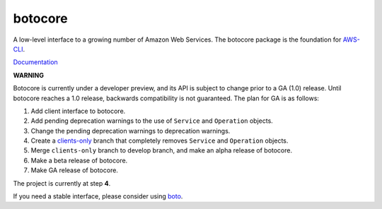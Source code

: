 botocore
========

.. image:: https://secure.travis-ci.org/boto/botocore.png?branch=develop
   :target: http://travis-ci.org/boto/botocore

.. image:: https://coveralls.io/repos/boto/botocore/badge.png?branch=develop
   :target: https://coveralls.io/r/boto/botocore?branch=master

A low-level interface to a growing number of Amazon Web Services. The
botocore package is the foundation for
`AWS-CLI <https://github.com/aws/aws-cli>`__.

`Documentation <https://botocore.readthedocs.org/en/latest/>`__

**WARNING**

Botocore is currently under a developer preview, and its API is subject
to change prior to a GA (1.0) release.  Until botocore reaches a 1.0 release,
backwards compatibility is not guaranteed. The plan for GA is as follows:

1. Add client interface to botocore.
2. Add pending deprecation warnings to the use of ``Service`` and ``Operation``
   objects.
3. Change the pending deprecation warnings to deprecation warnings.
4. Create a `clients-only <https://github.com/boto/botocore/tree/clients-only>`_
   branch that completely removes ``Service`` and ``Operation`` objects.
5. Merge ``clients-only`` branch to develop branch, and make an alpha
   release of botocore.
6. Make a beta release of botocore.
7. Make GA release of botocore.

The project is currently at step **4**.

If you need a stable interface, please consider using
`boto <https://github.com/boto/boto>`__.
